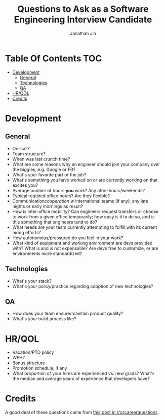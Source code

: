 #+TITLE: Questions to Ask as a Software Engineering Interview Candidate
#+AUTHOR: Jonathan Jin

* Table Of Contents                                                        :TOC:
 - [[#development][Development]]
   - [[#general][General]]
   - [[#technologies][Technologies]]
   - [[#qa][QA]]
 - [[#hrqol][HR/QOL]]
 - [[#credits][Credits]]

* Development

** General

   - On-call?
   - Team structure?
   - When was last crunch time?
   - What are some reasons why an engineer should join your company over the
     biggies, e.g. Google or FB?
   - What's your favorite part of the job?
   - What's something you have worked on or are currently working on that
     excites you?
   - Average number of hours *you* work? Any after-hours/weekends?
   - Typical required office hours? Are they flexible?
   - Communication/cooperation w/ international teams (if any); any late nights
     or early mornings as result?
   - How is inter-office mobility? Can engineers request transfers or choose to
     work from a given office temporarily; how easy is it to do so, and is this
     something that engineers tend to do?
   - What needs are your team currently attempting to fulfill with its current
     hiring efforts?
   - How autonomous/pressured do you feel in your work?
   - What kind of equipment and working environment are devs provided with? What
     is and is not expensable? Are devs free to customize, or are environments
     more standardized?

** Technologies

   - What's your stack?
   - What's your policy/practice regarding adoption of new technologies?

** QA

   - How does your team ensure/maintain product quality?
   - What's your build process like?

* HR/QOL

  - Vacation/PTO policy
  - WFH?
  - Bonus structure
  - Promotion schedule, if any
  - What proportion of your hires are experienced vs. new grads? What's the
    median and average years of experience that developers have?

* Credits

  A good deal of these questions came from [[https://www.reddit.com/r/cscareerquestions/comments/4ce2s3/resource_interview_questions_my_massive/][this post in r/cscareerquestions]].
